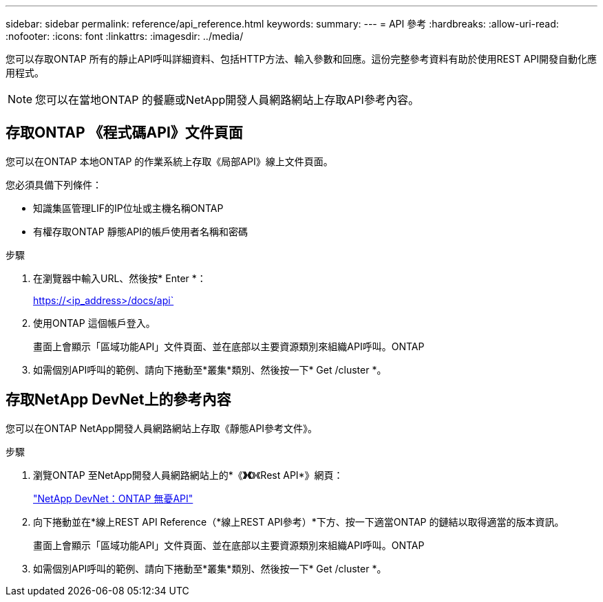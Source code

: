 ---
sidebar: sidebar 
permalink: reference/api_reference.html 
keywords:  
summary:  
---
= API 參考
:hardbreaks:
:allow-uri-read: 
:nofooter: 
:icons: font
:linkattrs: 
:imagesdir: ../media/


[role="lead"]
您可以存取ONTAP 所有的靜止API呼叫詳細資料、包括HTTP方法、輸入參數和回應。這份完整參考資料有助於使用REST API開發自動化應用程式。


NOTE: 您可以在當地ONTAP 的餐廳或NetApp開發人員網路網站上存取API參考內容。



== 存取ONTAP 《程式碼API》文件頁面

[role="lead"]
您可以在ONTAP 本地ONTAP 的作業系統上存取《局部API》線上文件頁面。

您必須具備下列條件：

* 知識集區管理LIF的IP位址或主機名稱ONTAP
* 有權存取ONTAP 靜態API的帳戶使用者名稱和密碼


.步驟
. 在瀏覽器中輸入URL、然後按* Enter *：
+
https://<ip_address>/docs/api`

. 使用ONTAP 這個帳戶登入。
+
畫面上會顯示「區域功能API」文件頁面、並在底部以主要資源類別來組織API呼叫。ONTAP

. 如需個別API呼叫的範例、請向下捲動至*叢集*類別、然後按一下* Get /cluster *。




== 存取NetApp DevNet上的參考內容

[role="lead"]
您可以在ONTAP NetApp開發人員網路網站上存取《靜態API參考文件》。

.步驟
. 瀏覽ONTAP 至NetApp開發人員網路網站上的*《*》《*》《Rest API*》網頁：
+
https://devnet.netapp.com/restapi.php["NetApp DevNet：ONTAP 無憂API"^]

. 向下捲動並在*線上REST API Reference（*線上REST API參考）*下方、按一下適當ONTAP 的鏈結以取得適當的版本資訊。
+
畫面上會顯示「區域功能API」文件頁面、並在底部以主要資源類別來組織API呼叫。ONTAP

. 如需個別API呼叫的範例、請向下捲動至*叢集*類別、然後按一下* Get /cluster *。

